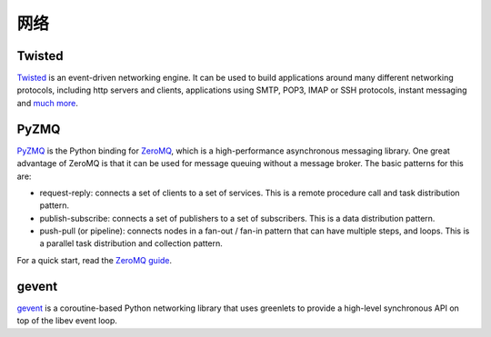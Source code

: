 网络
==========

Twisted
-------

`Twisted <http://twistedmatrix.com/trac/>`_ is an event-driven networking
engine. It can be used to build applications around many different networking
protocols, including http servers and clients, applications using SMTP, POP3,
IMAP or SSH protocols, instant messaging
and `much more <http://twistedmatrix.com/trac/wiki/Documentation>`_.

PyZMQ
-----

`PyZMQ <http://zeromq.github.com/pyzmq/>`_ is the Python binding for
`ZeroMQ <http://www.zeromq.org/>`_, which is a high-performance asynchronous
messaging library. One great advantage of ZeroMQ is that it can be used for
message queuing without a message broker. The basic patterns for this are:

- request-reply: connects a set of clients to a set of services. This is a
  remote procedure call and task distribution pattern.
- publish-subscribe: connects a set of publishers to a set of subscribers.
  This is a data distribution pattern.
- push-pull (or pipeline): connects nodes in a fan-out / fan-in pattern that
  can have multiple steps, and loops. This is a parallel task distribution
  and collection pattern.

For a quick start, read the `ZeroMQ guide <http://zguide.zeromq.org/page:all>`_.

gevent
------

`gevent <http://www.gevent.org/>`_ is a coroutine-based Python networking
library that uses greenlets to provide a high-level synchronous API on top of
the libev event loop. 
